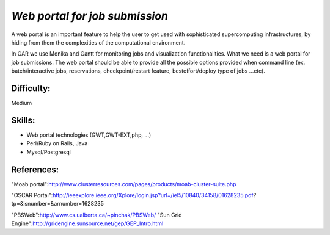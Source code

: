 *Web portal for job submission*
-------------------------------

A web portal is an important feature to help the user to get used with sophisticated supercomputing infrastructures, by hiding from them the complexities of the computational environment.

In OAR we use Monika and Gantt for monitoring jobs and visualization functionalities. What we need is a web portal for job submissions. The web portal should be able to provide all the possible options provided when command line (ex. batch/interactive jobs, reservations, checkpoint/restart feature, besteffort/deploy type of jobs ...etc).


Difficulty: 
___________

Medium

Skills:
_______

* Web portal technologies (GWT,GWT-EXT,php, ...)
* Perl/Ruby on Rails, Java
* Mysql/Postgresql

References:
___________

"Moab portal":http://www.clusterresources.com/pages/products/moab-cluster-suite.php

"OSCAR Portal":http://ieeexplore.ieee.org/Xplore/login.jsp?url=/iel5/10840/34158/01628235.pdf?tp=&isnumber=&arnumber=1628235

"PBSWeb":http://www.cs.ualberta.ca/~pinchak/PBSWeb/
"Sun Grid Engine":http://gridengine.sunsource.net/gep/GEP_Intro.html
 

